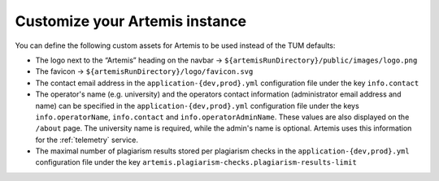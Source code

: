 Customize your Artemis instance
-------------------------------

You can define the following custom assets for Artemis to be used
instead of the TUM defaults:

* The logo next to the “Artemis” heading on the navbar → ``${artemisRunDirectory}/public/images/logo.png``
* The favicon → ``${artemisRunDirectory}/logo/favicon.svg``
* The contact email address in the ``application-{dev,prod}.yml`` configuration file under the key ``info.contact``
* The operator's name  (e.g. university) and the operators contact information (administrator email address and name) can be specified in the ``application-{dev,prod}.yml`` configuration file under the keys ``info.operatorName``, ``info.contact`` and ``info.operatorAdminName``. These values are also displayed on the ``/about`` page. The university name is required, while the admin's name is optional. Artemis uses this information for the :ref:`telemetry` service.
* The maximal number of plagiarism results stored per plagiarism checks in the ``application-{dev,prod}.yml`` configuration file under the key ``artemis.plagiarism-checks.plagiarism-results-limit``
